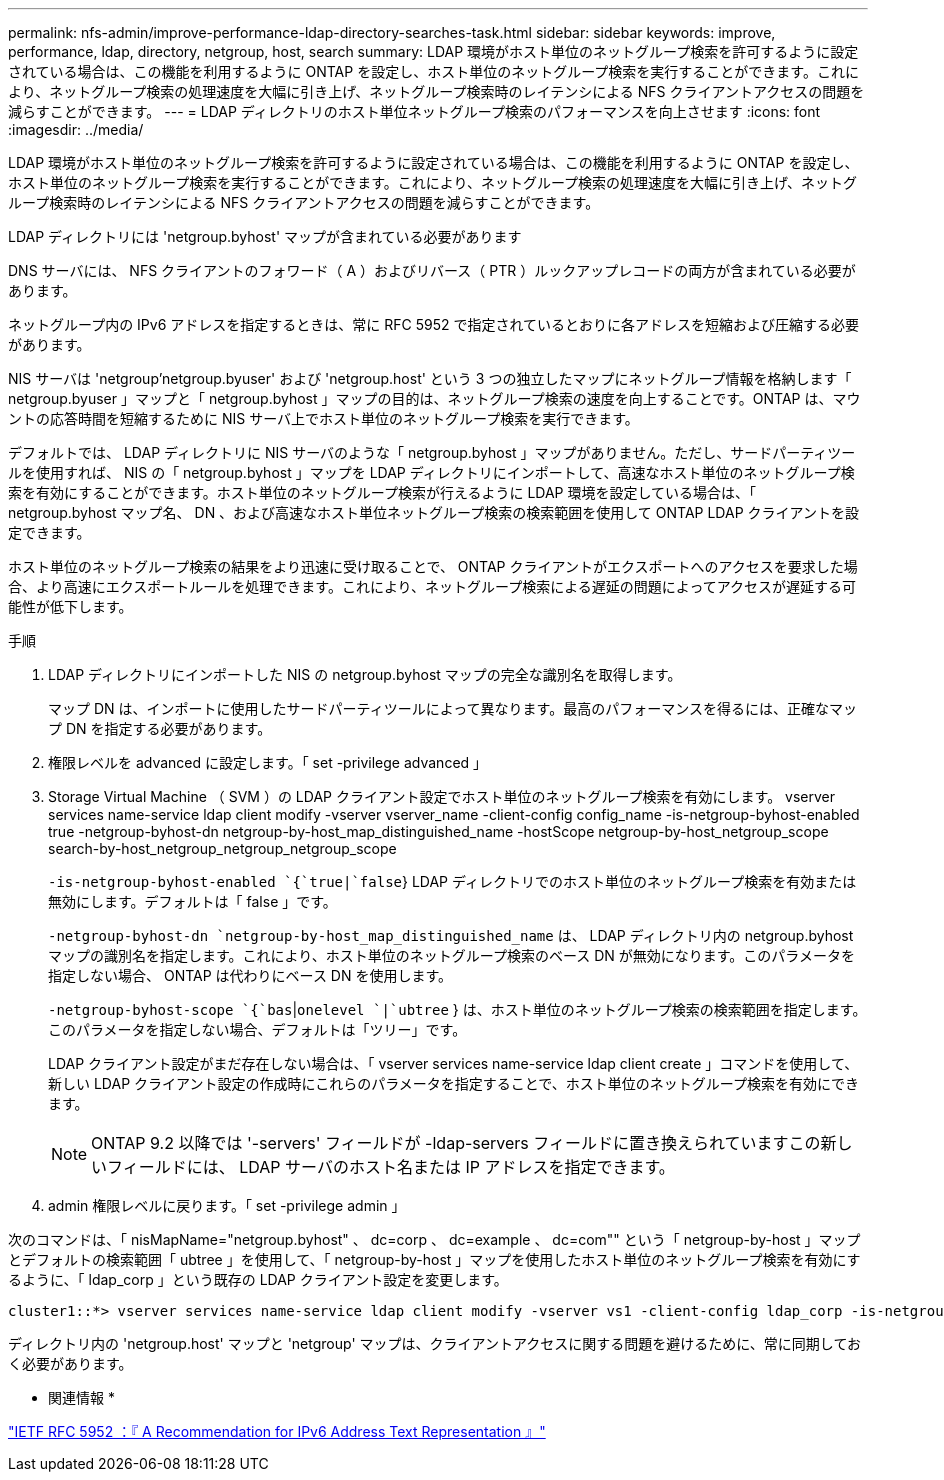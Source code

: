 ---
permalink: nfs-admin/improve-performance-ldap-directory-searches-task.html 
sidebar: sidebar 
keywords: improve, performance, ldap, directory, netgroup, host, search 
summary: LDAP 環境がホスト単位のネットグループ検索を許可するように設定されている場合は、この機能を利用するように ONTAP を設定し、ホスト単位のネットグループ検索を実行することができます。これにより、ネットグループ検索の処理速度を大幅に引き上げ、ネットグループ検索時のレイテンシによる NFS クライアントアクセスの問題を減らすことができます。 
---
= LDAP ディレクトリのホスト単位ネットグループ検索のパフォーマンスを向上させます
:icons: font
:imagesdir: ../media/


[role="lead"]
LDAP 環境がホスト単位のネットグループ検索を許可するように設定されている場合は、この機能を利用するように ONTAP を設定し、ホスト単位のネットグループ検索を実行することができます。これにより、ネットグループ検索の処理速度を大幅に引き上げ、ネットグループ検索時のレイテンシによる NFS クライアントアクセスの問題を減らすことができます。

LDAP ディレクトリには 'netgroup.byhost' マップが含まれている必要があります

DNS サーバには、 NFS クライアントのフォワード（ A ）およびリバース（ PTR ）ルックアップレコードの両方が含まれている必要があります。

ネットグループ内の IPv6 アドレスを指定するときは、常に RFC 5952 で指定されているとおりに各アドレスを短縮および圧縮する必要があります。

NIS サーバは 'netgroup'netgroup.byuser' および 'netgroup.host' という 3 つの独立したマップにネットグループ情報を格納します「 netgroup.byuser 」マップと「 netgroup.byhost 」マップの目的は、ネットグループ検索の速度を向上することです。ONTAP は、マウントの応答時間を短縮するために NIS サーバ上でホスト単位のネットグループ検索を実行できます。

デフォルトでは、 LDAP ディレクトリに NIS サーバのような「 netgroup.byhost 」マップがありません。ただし、サードパーティツールを使用すれば、 NIS の「 netgroup.byhost 」マップを LDAP ディレクトリにインポートして、高速なホスト単位のネットグループ検索を有効にすることができます。ホスト単位のネットグループ検索が行えるように LDAP 環境を設定している場合は、「 netgroup.byhost マップ名、 DN 、および高速なホスト単位ネットグループ検索の検索範囲を使用して ONTAP LDAP クライアントを設定できます。

ホスト単位のネットグループ検索の結果をより迅速に受け取ることで、 ONTAP クライアントがエクスポートへのアクセスを要求した場合、より高速にエクスポートルールを処理できます。これにより、ネットグループ検索による遅延の問題によってアクセスが遅延する可能性が低下します。

.手順
. LDAP ディレクトリにインポートした NIS の netgroup.byhost マップの完全な識別名を取得します。
+
マップ DN は、インポートに使用したサードパーティツールによって異なります。最高のパフォーマンスを得るには、正確なマップ DN を指定する必要があります。

. 権限レベルを advanced に設定します。「 set -privilege advanced 」
. Storage Virtual Machine （ SVM ）の LDAP クライアント設定でホスト単位のネットグループ検索を有効にします。 vserver services name-service ldap client modify -vserver vserver_name -client-config config_name -is-netgroup-byhost-enabled true -netgroup-byhost-dn netgroup-by-host_map_distinguished_name -hostScope netgroup-by-host_netgroup_scope search-by-host_netgroup_netgroup_netgroup_scope
+
`-is-netgroup-byhost-enabled `{`true|`false`} LDAP ディレクトリでのホスト単位のネットグループ検索を有効または無効にします。デフォルトは「 false 」です。

+
`-netgroup-byhost-dn `netgroup-by-host_map_distinguished_name` は、 LDAP ディレクトリ内の netgroup.byhost マップの識別名を指定します。これにより、ホスト単位のネットグループ検索のベース DN が無効になります。このパラメータを指定しない場合、 ONTAP は代わりにベース DN を使用します。

+
`-netgroup-byhost-scope `{`bas`|`onelevel `|`ubtree` } は、ホスト単位のネットグループ検索の検索範囲を指定します。このパラメータを指定しない場合、デフォルトは「ツリー」です。

+
LDAP クライアント設定がまだ存在しない場合は、「 vserver services name-service ldap client create 」コマンドを使用して、新しい LDAP クライアント設定の作成時にこれらのパラメータを指定することで、ホスト単位のネットグループ検索を有効にできます。

+
[NOTE]
====
ONTAP 9.2 以降では '-servers' フィールドが -ldap-servers フィールドに置き換えられていますこの新しいフィールドには、 LDAP サーバのホスト名または IP アドレスを指定できます。

====
. admin 権限レベルに戻ります。「 set -privilege admin 」


次のコマンドは、「 nisMapName="netgroup.byhost" 、 dc=corp 、 dc=example 、 dc=com"" という「 netgroup-by-host 」マップとデフォルトの検索範囲「 ubtree 」を使用して、「 netgroup-by-host 」マップを使用したホスト単位のネットグループ検索を有効にするように、「 ldap_corp 」という既存の LDAP クライアント設定を変更します。

[listing]
----
cluster1::*> vserver services name-service ldap client modify -vserver vs1 -client-config ldap_corp -is-netgroup-byhost-enabled true -netgroup-byhost-dn nisMapName="netgroup.byhost",dc=corp,dc=example,dc=com
----
ディレクトリ内の 'netgroup.host' マップと 'netgroup' マップは、クライアントアクセスに関する問題を避けるために、常に同期しておく必要があります。

* 関連情報 *

https://datatracker.ietf.org/doc/html/rfc5952["IETF RFC 5952 ：『 A Recommendation for IPv6 Address Text Representation 』"]

